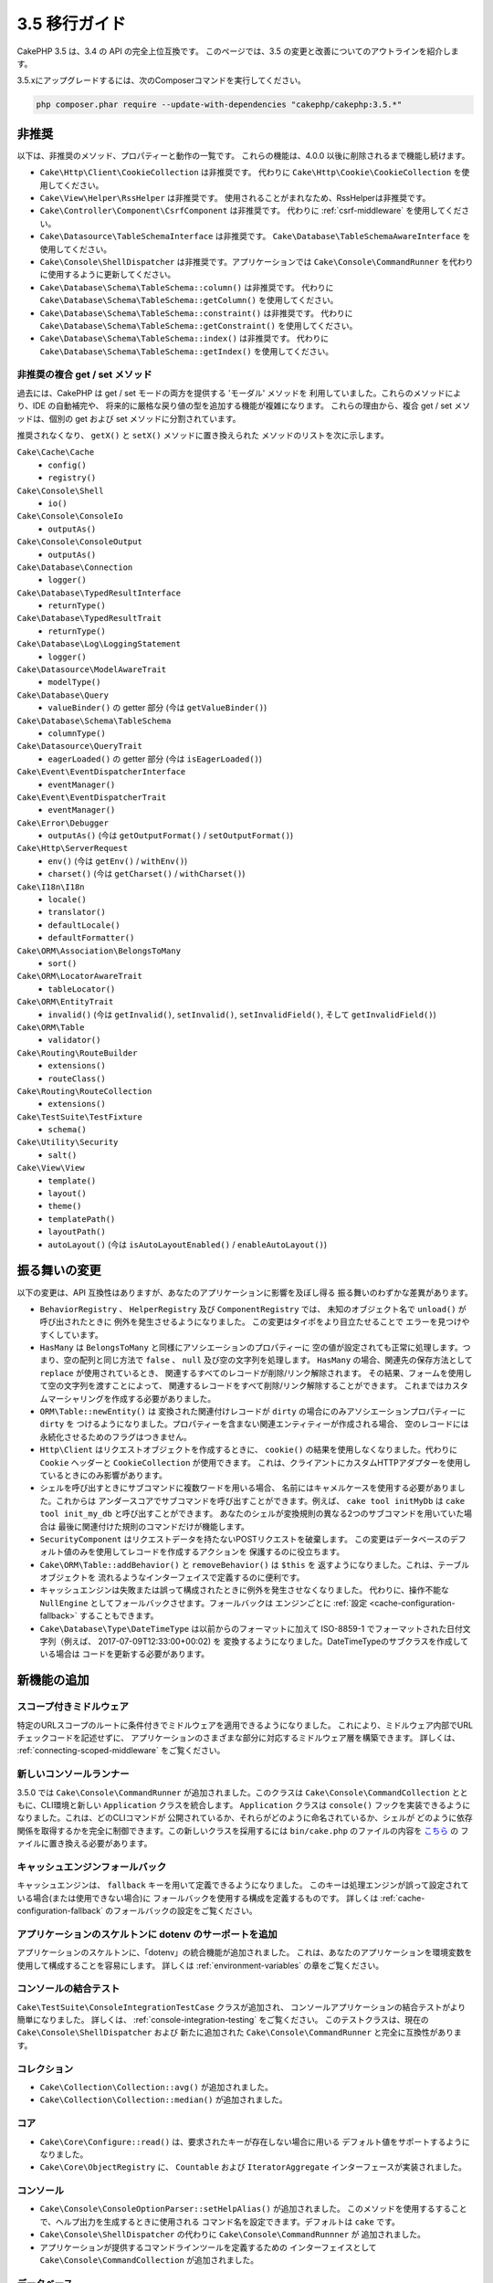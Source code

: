 3.5 移行ガイド
##############

CakePHP 3.5 は、3.4 の API の完全上位互換です。
このページでは、3.5 の変更と改善についてのアウトラインを紹介します。

3.5.xにアップグレードするには、次のComposerコマンドを実行してください。

.. code-block:: bash

    php composer.phar require --update-with-dependencies "cakephp/cakephp:3.5.*"

非推奨
======

以下は、非推奨のメソッド、プロパティーと動作の一覧です。
これらの機能は、4.0.0 以後に削除されるまで機能し続けます。

* ``Cake\Http\Client\CookieCollection`` は非推奨です。
  代わりに ``Cake\Http\Cookie\CookieCollection`` を使用してください。
* ``Cake\View\Helper\RssHelper`` は非推奨です。
  使用されることがまれなため、RssHelperは非推奨です。
* ``Cake\Controller\Component\CsrfComponent`` は非推奨です。
  代わりに :ref:`csrf-middleware` を使用してください。
* ``Cake\Datasource\TableSchemaInterface`` は非推奨です。
  ``Cake\Database\TableSchemaAwareInterface`` を使用してください。
* ``Cake\Console\ShellDispatcher`` は非推奨です。アプリケーションでは
  ``Cake\Console\CommandRunner`` を代わりに使用するように更新してください。
* ``Cake\Database\Schema\TableSchema::column()`` は非推奨です。
  代わりに ``Cake\Database\Schema\TableSchema::getColumn()`` を使用してください。
* ``Cake\Database\Schema\TableSchema::constraint()`` は非推奨です。
  代わりに ``Cake\Database\Schema\TableSchema::getConstraint()`` を使用してください。
* ``Cake\Database\Schema\TableSchema::index()`` は非推奨です。
  代わりに ``Cake\Database\Schema\TableSchema::getIndex()`` を使用してください。

非推奨の複合 get / set メソッド
-------------------------------

過去には、CakePHP は get / set モードの両方を提供する 'モーダル' メソッドを
利用していました。これらのメソッドにより、IDE の自動補完や、
将来的に厳格な戻り値の型を追加する機能が複雑になります。
これらの理由から、複合 get / set メソッドは、個別の get および
set メソッドに分割されています。

推奨されなくなり、 ``getX()`` と ``setX()`` メソッドに置き換えられた
メソッドのリストを次に示します。

``Cake\Cache\Cache``
    * ``config()``
    * ``registry()``
``Cake\Console\Shell``
    * ``io()``
``Cake\Console\ConsoleIo``
    * ``outputAs()``
``Cake\Console\ConsoleOutput``
    * ``outputAs()``
``Cake\Database\Connection``
    * ``logger()``
``Cake\Database\TypedResultInterface``
    * ``returnType()``
``Cake\Database\TypedResultTrait``
    * ``returnType()``
``Cake\Database\Log\LoggingStatement``
    * ``logger()``
``Cake\Datasource\ModelAwareTrait``
    * ``modelType()``
``Cake\Database\Query``
    * ``valueBinder()`` の getter 部分 (今は ``getValueBinder()``)
``Cake\Database\Schema\TableSchema``
    * ``columnType()``
``Cake\Datasource\QueryTrait``
    * ``eagerLoaded()`` の getter 部分 (今は ``isEagerLoaded()``)
``Cake\Event\EventDispatcherInterface``
    * ``eventManager()``
``Cake\Event\EventDispatcherTrait``
    * ``eventManager()``
``Cake\Error\Debugger``
    * ``outputAs()`` (今は ``getOutputFormat()`` / ``setOutputFormat()``)
``Cake\Http\ServerRequest``
    * ``env()`` (今は ``getEnv()`` / ``withEnv()``)
    * ``charset()`` (今は ``getCharset()`` / ``withCharset()``)
``Cake\I18n\I18n``
    * ``locale()``
    * ``translator()``
    * ``defaultLocale()``
    * ``defaultFormatter()``
``Cake\ORM\Association\BelongsToMany``
    * ``sort()``
``Cake\ORM\LocatorAwareTrait``
    * ``tableLocator()``
``Cake\ORM\EntityTrait``
    * ``invalid()`` (今は ``getInvalid()``, ``setInvalid()``,
      ``setInvalidField()``, そして ``getInvalidField()``)
``Cake\ORM\Table``
    * ``validator()``
``Cake\Routing\RouteBuilder``
    * ``extensions()``
    * ``routeClass()``
``Cake\Routing\RouteCollection``
    * ``extensions()``
``Cake\TestSuite\TestFixture``
    * ``schema()``
``Cake\Utility\Security``
    * ``salt()``
``Cake\View\View``
    * ``template()``
    * ``layout()``
    * ``theme()``
    * ``templatePath()``
    * ``layoutPath()``
    * ``autoLayout()`` (今は ``isAutoLayoutEnabled()`` / ``enableAutoLayout()``)

振る舞いの変更
==============

以下の変更は、API 互換性はありますが、あなたのアプリケーションに影響を及ぼし得る
振る舞いのわずかな差異があります。

* ``BehaviorRegistry`` 、 ``HelperRegistry`` 及び ``ComponentRegistry`` では、
  未知のオブジェクト名で ``unload()`` が呼び出されたときに
  例外を発生させるようになりました。 この変更はタイポをより目立たせることで
  エラーを見つけやすくしています。
* ``HasMany`` は ``BelongsToMany`` と同様にアソシエーションのプロパティーに
  空の値が設定されても正常に処理します。つまり、空の配列と同じ方法で
  ``false`` 、 ``null`` 及び空の文字列を処理します。
  ``HasMany`` の場合、関連先の保存方法として ``replace`` が使用されているとき、
  関連するすべてのレコードが削除/リンク解除されます。
  その結果、フォームを使用して空の文字列を渡すことによって、
  関連するレコードをすべて削除/リンク解除することができます。
  これまではカスタムマーシャリングを作成する必要がありました。
* ``ORM\Table::newEntity()`` は 変換された関連付けレコードが
  ``dirty`` の場合にのみアソシエーションプロパティーに ``dirty`` を
  つけるようになりました。プロパティーを含まない関連エンティティーが作成される場合、
  空のレコードには永続化させるためのフラグはつきません。
* ``Http\Client`` はリクエストオブジェクトを作成するときに、
  ``cookie()`` の結果を使用しなくなりました。代わりに ``Cookie`` ヘッダーと
  ``CookieCollection`` が使用できます。
  これは、クライアントにカスタムHTTPアダプターを使用しているときにのみ影響があります。
* シェルを呼び出すときにサブコマンドに複数ワードを用いる場合、
  名前にはキャメルケースを使用する必要がありました。これからは
  アンダースコアでサブコマンドを呼び出すことができます。例えば、
  ``cake tool initMyDb`` は ``cake tool init_my_db`` と呼び出すことができます。
  あなたのシェルが変換規則の異なる2つのサブコマンドを用いていた場合は
  最後に関連付けた規則のコマンドだけが機能します。
* ``SecurityComponent`` はリクエストデータを持たないPOSTリクエストを破棄します。
  この変更はデータベースのデフォルト値のみを使用してレコードを作成するアクションを
  保護するのに役立ちます。
* ``Cake\ORM\Table::addBehavior()`` と ``removeBehavior()`` は ``$this`` を
  返すようになりました。これは、テーブルオブジェクトを
  流れるようなインターフェイスで定義するのに便利です。
* キャッシュエンジンは失敗または誤って構成されたときに例外を発生させなくなりました。
  代わりに、操作不能な ``NullEngine`` としてフォールバックさせます。フォールバックは
  エンジンごとに :ref:`設定 <cache-configuration-fallback>` することもできます。
* ``Cake\Database\Type\DateTimeType`` は以前からのフォーマットに加えて
  ISO-8859-1 でフォーマットされた日付文字列（例えば、 2017-07-09T12:33:00+00:02) を
  変換するようになりました。DateTimeTypeのサブクラスを作成している場合は
  コードを更新する必要があります。

新機能の追加
============

スコープ付きミドルウェア
------------------------

特定のURLスコープのルートに条件付きでミドルウェアを適用できるようになりました。
これにより、ミドルウェア内部でURLチェックコードを記述せずに、
アプリケーションのさまざまな部分に対応するミドルウェア層を構築できます。
詳しくは、 :ref:`connecting-scoped-middleware` をご覧ください。

新しいコンソールランナー
------------------------

3.5.0 では ``Cake\Console\CommandRunner`` が追加されました。このクラスは
``Cake\Console\CommandCollection`` とともに、CLI環境と新しい
``Application`` クラスを統合します。 ``Application`` クラスは
``console()`` フックを実装できるようになりました。これは、どのCLIコマンドが
公開されているか、それらがどのように命名されているか、シェルが
どのように依存関係を取得するかを完全に制御できます。この新しいクラスを採用するには
``bin/cake.php`` のファイルの内容を
`こちら <https://github.com/cakephp/app/tree/3.next/bin/cake.php>`_ の
ファイルに置き換える必要があります。


キャッシュエンジンフォールバック
--------------------------------

キャッシュエンジンは、 ``fallback`` キーを用いて定義できるようになりました。
このキーは処理エンジンが誤って設定されている場合(または使用できない場合)に
フォールバックを使用する構成を定義するものです。
詳しくは :ref:`cache-configuration-fallback` のフォールバックの設定をご覧ください。

アプリケーションのスケルトンに dotenv のサーポートを追加
--------------------------------------------------------

アプリケーションのスケルトンに、「dotenv」の統合機能が追加されました。
これは、あなたのアプリケーションを環境変数を使用して構成することを容易にします。
詳しくは :ref:`environment-variables` の章をご覧ください。

コンソールの結合テスト
----------------------

``Cake\TestSuite\ConsoleIntegrationTestCase`` クラスが追加され、
コンソールアプリケーションの結合テストがより簡単になりました。
詳しくは、 :ref:`console-integration-testing` をご覧ください。
このテストクラスは、現在の ``Cake\Console\ShellDispatcher`` および
新たに追加された ``Cake\Console\CommandRunner`` と完全に互換性があります。

コレクション
------------

* ``Cake\Collection\Collection::avg()`` が追加されました。
* ``Cake\Collection\Collection::median()`` が追加されました。


コア
----

* ``Cake\Core\Configure::read()`` は、要求されたキーが存在しない場合に用いる
  デフォルト値をサポートするようになりました。
* ``Cake\Core\ObjectRegistry`` に、 ``Countable`` および
  ``IteratorAggregate`` インターフェースが実装されました。

コンソール
----------

* ``Cake\Console\ConsoleOptionParser::setHelpAlias()`` が追加されました。
  このメソッドを使用するすることで、ヘルプ出力を生成するときに使用される
  コマンド名を設定できます。デフォルトは ``cake`` です。
* ``Cake\Console\ShellDispatcher`` の代わりに ``Cake\Console\CommandRunnner`` が
  追加されました。
* アプリケーションが提供するコマンドラインツールを定義するための
  インターフェイスとして ``Cake\Console\CommandCollection`` が追加されました。

データベース
------------

* SQLiteドライバーに ``mask`` オプションが追加されました。このオプションは
  SQLiteデータベースファイルが作成されたときのアクセス権限の設定を可能にします。

データソース
------------

* ``Cake\Datasource\SchemaInterface`` オプションが追加されました。
* ``smallinteger`` と ``tinyinteger`` に新しい抽象型が追加されました。
  既存の ``SMALLINT`` 型と ``TINYINT`` 型がこれらの新しい抽象型として
  反映されるようになりました。 ``TINYINT(1)`` 型は、引き続きMySQLで
  boolean型として扱われます。
* ``Cake\Datasource\PaginatorInterface`` が追加されました。
  ``PaginatorComponent`` は、このインターフェイスを通してページネーションを
  取り扱うようになりました。これにより、他のORMと似た実装で
  コンポーネントによってページネーションをできるようになりました。
* ``Cake\Datasource\Paginator`` は ORM/Database のクエリーインスタンスをページ制御するために追加されました。
* ``Cake\Datasource\Paginator`` を追加して ``ORM/Database/QueryInstances`` を
  ページネーションできるようにしました。

イベント
--------

* ``Cake\Event\EventManager::on()`` と ``off()`` はチェーン実装可能になり、
  複数のイベントを一度に設定することが容易になりました。

Http
----

* 新たに ``Cookie`` と ``CookieCollection`` クラスが追加されました。
  これらのクラスを使用するとオブジェクト指向でクッキーを扱うことができます。
  また、これらは ``Cake\Http\ServerRequest`` 、 ``Cake\Http\Response`` 、
  ``Cake\Http\Client\Response`` で利用できます。
  詳しくは、 :ref:`request-cookies` と :ref:`response-cookies` をご覧ください。
* セキュリティヘッダーの適用が容易になる新しいミドルウエアが追加されました。
  詳しくは、 :ref:`security-header-middleware` をご覧ください。
* クッキーデータを透過的に暗号化する新しいミドルウェアが追加されました。
  詳しくは、 :ref:`encrypted-cookie-middleware` をご覧ください。
* CSRFに対する保護を容易にする、新しいミドルウェアが追加されました。
  詳しくは、 :ref:`csrf-middleware` をご覧ください。
* ``Cake\Http\Client::addCookie()`` が追加されました。
  これはクライアントインスタンスへのクッキー追加を容易にします。

インスタンス設定トレイト
------------------------

* ``InstanceConfigTrait::getConfig()`` は ``$default`` という
  第二引数を取るようになりました。もし特定の ``key`` に使用できる値がない場合、
  その ``$default`` の値が返却されます。

ORM
---

* ``Cake\ORM\Query::contain()`` は一つのアソシエーションが入る場合、
  ラッピング配列なしで呼び出すことができるようになり。つまり、
  ``contain('Comments', function (){ ... });`` で動作するようになります。
  この変更で ``leftJoinWith()`` や ``matching()`` のような、他のeagerloading関連の
  メソッドと ``contain()`` の一貫性を与えています。

ルーティング
------------

* ``Cake\Routing\Router::reverseToArray()`` が追加されました。
  このメソッドを使用することで、リクエストオブジェクトをURL文字列の生成に
  使用できる配列に変換できます。
* ``Cake\Routing\RouteBuilder::resources()`` に ``path`` オプションが追加されました。
  このオプションを使用するとコントローラー名に一致しないリソースパスを
  作ることができます。
* ``Cake\Routing\RouteBuilder`` に、特定のHTTPメソッドのルートを作成するメソッドが
  追加されました。例えば ``get()`` や ``post()`` が追加されています。
* ``Cake\Routing\RouteBuilder::loadPlugin()`` が追加されました。
* ``Cake\Routing\Route`` のオプション定義メソッドは
  流れるようなインターフェイスになりました。

TestSuite
---------

* ``TestCase::loadFixtures()`` は引数が与えられていないとき、
  すべてのフィクスチャーをロードするようになりました。
* ``IntegrationTestCase::head()`` が追加されました。
* ``IntegrationTestCase::options()`` が追加されました。
* ``IntegrationTestCase::disableErrorHandlerMiddleware()`` が追加されました。
  結合テストのデバッグがより簡単になりました。

バリデーション
--------------

* 非整数の値を取得できないようにするため、
  ``Cake\Validation\Validator::scalar()`` が追加されました。
* ``Cake\Validation\Validator::regex()`` が追加されました。
  正規表現パターンでのデータ検証を今までより便利にします。
* ``Cake\Validation\Validator::addDefaultProvider()`` が追加されました。
  このメソッドでアプリケーションで作成されたすべてのバリデーターに
  バリデーションプロバイダーを挿入できます。
* ``Cake\Validation\ValidatorAwareInterface`` が追加されました。
  これは、 ``Cake\Validation\ValidatorAwareTrait`` によって実装されるメソッドを
  定義します。

View
----

* ``Cake\View\Helper\PaginatorHelper::limitControl()`` が追加されました。
  このメソッドを使用すると、ページネートされた結果セットのlimit値を
  更新するセレクトボックスのフォームを作ることができます。
